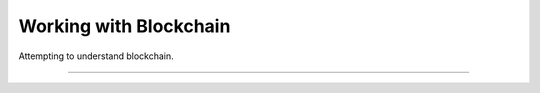 Working with Blockchain 
==========================

Attempting to understand blockchain.

---------------
